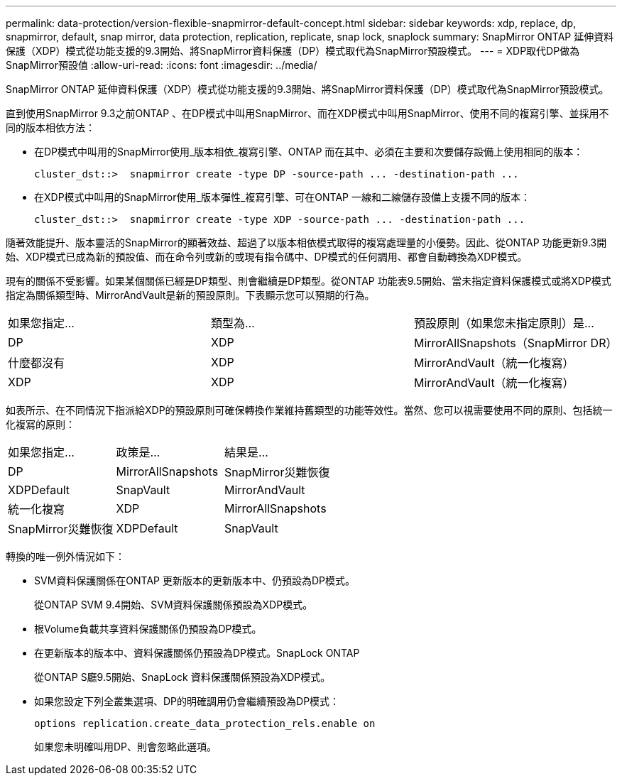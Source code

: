 ---
permalink: data-protection/version-flexible-snapmirror-default-concept.html 
sidebar: sidebar 
keywords: xdp, replace, dp, snapmirror, default, snap mirror, data protection, replication, replicate, snap lock, snaplock 
summary: SnapMirror ONTAP 延伸資料保護（XDP）模式從功能支援的9.3開始、將SnapMirror資料保護（DP）模式取代為SnapMirror預設模式。 
---
= XDP取代DP做為SnapMirror預設值
:allow-uri-read: 
:icons: font
:imagesdir: ../media/


[role="lead"]
SnapMirror ONTAP 延伸資料保護（XDP）模式從功能支援的9.3開始、將SnapMirror資料保護（DP）模式取代為SnapMirror預設模式。

直到使用SnapMirror 9.3之前ONTAP 、在DP模式中叫用SnapMirror、而在XDP模式中叫用SnapMirror、使用不同的複寫引擎、並採用不同的版本相依方法：

* 在DP模式中叫用的SnapMirror使用_版本相依_複寫引擎、ONTAP 而在其中、必須在主要和次要儲存設備上使用相同的版本：
+
[listing]
----
cluster_dst::>  snapmirror create -type DP -source-path ... -destination-path ...
----
* 在XDP模式中叫用的SnapMirror使用_版本彈性_複寫引擎、可在ONTAP 一線和二線儲存設備上支援不同的版本：
+
[listing]
----
cluster_dst::>  snapmirror create -type XDP -source-path ... -destination-path ...
----


隨著效能提升、版本靈活的SnapMirror的顯著效益、超過了以版本相依模式取得的複寫處理量的小優勢。因此、從ONTAP 功能更新9.3開始、XDP模式已成為新的預設值、而在命令列或新的或現有指令碼中、DP模式的任何調用、都會自動轉換為XDP模式。

現有的關係不受影響。如果某個關係已經是DP類型、則會繼續是DP類型。從ONTAP 功能表9.5開始、當未指定資料保護模式或將XDP模式指定為關係類型時、MirrorAndVault是新的預設原則。下表顯示您可以預期的行為。

[cols="3*"]
|===


| 如果您指定... | 類型為... | 預設原則（如果您未指定原則）是... 


 a| 
DP
 a| 
XDP
 a| 
MirrorAllSnapshots（SnapMirror DR）



 a| 
什麼都沒有
 a| 
XDP
 a| 
MirrorAndVault（統一化複寫）



 a| 
XDP
 a| 
XDP
 a| 
MirrorAndVault（統一化複寫）

|===
如表所示、在不同情況下指派給XDP的預設原則可確保轉換作業維持舊類型的功能等效性。當然、您可以視需要使用不同的原則、包括統一化複寫的原則：

[cols="3*"]
|===


| 如果您指定... | 政策是... | 結果是... 


 a| 
DP
 a| 
MirrorAllSnapshots
 a| 
SnapMirror災難恢復



 a| 
XDPDefault
 a| 
SnapVault



 a| 
MirrorAndVault
 a| 
統一化複寫



 a| 
XDP
 a| 
MirrorAllSnapshots
 a| 
SnapMirror災難恢復



 a| 
XDPDefault
 a| 
SnapVault



 a| 
MirrorAndVault
 a| 
統一化複寫

|===
轉換的唯一例外情況如下：

* SVM資料保護關係在ONTAP 更新版本的更新版本中、仍預設為DP模式。
+
從ONTAP SVM 9.4開始、SVM資料保護關係預設為XDP模式。

* 根Volume負載共享資料保護關係仍預設為DP模式。
* 在更新版本的版本中、資料保護關係仍預設為DP模式。SnapLock ONTAP
+
從ONTAP S廳9.5開始、SnapLock 資料保護關係預設為XDP模式。

* 如果您設定下列全叢集選項、DP的明確調用仍會繼續預設為DP模式：
+
[listing]
----
options replication.create_data_protection_rels.enable on
----
+
如果您未明確叫用DP、則會忽略此選項。


